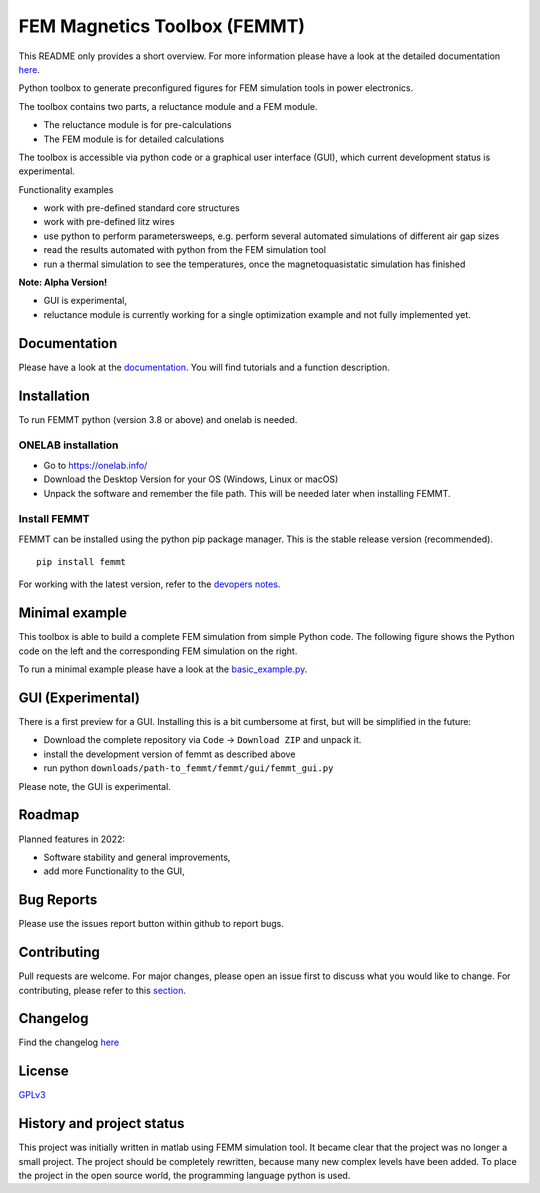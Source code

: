 FEM Magnetics Toolbox (FEMMT)
=============================

This README only provides a short overview. For more information please have a look at the detailed documentation `here <https://upb-lea.github.io/FEM_Magnetics_Toolbox/main/intro.html>`__.

Python toolbox to generate preconfigured figures for FEM simulation
tools in power electronics.

The toolbox contains two parts, a reluctance module and a FEM module. 

* The reluctance module is for pre-calculations 
* The FEM module is for detailed calculations

The toolbox is accessible via python code or a graphical user interface
(GUI), which current development status is experimental. 

|image0|

Functionality examples 

* work with pre-defined standard core structures
* work with pre-defined litz wires 
* use python to perform parametersweeps, e.g. perform several automated simulations of different air gap sizes 
* read the results automated with python from the FEM simulation tool
* run a thermal simulation to see the temperatures, once the magnetoquasistatic simulation has finished

**Note: Alpha Version!** 

* GUI is experimental, 
* reluctance module is currently working for a single optimization example and not fully implemented yet.

Documentation
-------------------
Please have a look at the `documentation <https://upb-lea.github.io/FEM_Magnetics_Toolbox/main/intro.html>`__. You will find tutorials and a function description.

Installation
---------------

To run FEMMT python (version 3.8 or above) and onelab is needed.

ONELAB installation
~~~~~~~~~~~~~~~~~~~~~~~

-  Go to https://onelab.info/
-  Download the Desktop Version for your OS (Windows, Linux or macOS)
-  Unpack the software and remember the file path. This will be needed
   later when installing FEMMT.

Install FEMMT
~~~~~~~~~~~~~~~~~

FEMMT can be installed using the python pip package manager.
This is the stable release version (recommended). 

::

   pip install femmt

For working with the latest version, refer to the `devopers notes <documentation/source/developer_notes.rst>`__.

Minimal example
------------------

This toolbox is able to build a complete FEM simulation from simple
Python code. The following figure shows the Python code on the left and
the corresponding FEM simulation on the right. |image1|

To run a minimal example please have a look at the `basic_example.py </femmt/examples/basic_example.py>`__.

GUI (Experimental)
-------------------

There is a first preview for a GUI. Installing this is a bit cumbersome
at first, but will be simplified in the future: 

* Download the complete repository via ``Code`` -> ``Download ZIP`` and unpack it. 
* install the development version of femmt as described above 
* run python ``downloads/path-to_femmt/femmt/gui/femmt_gui.py``

Please note, the GUI is experimental.

|image2|

Roadmap
----------

Planned features in 2022: 

* Software stability and general improvements, 
* add more Functionality to the GUI, 

Bug Reports
--------------

Please use the issues report button within github to report bugs.

Contributing
---------------

Pull requests are welcome. For major changes, please open an issue first
to discuss what you would like to change. For contributing, please refer
to this `section <Contributing.rst>`__.

Changelog
------------

Find the changelog `here <CHANGELOG.md>`__

License
----------

`GPLv3 <https://choosealicense.com/licenses/gpl-3.0/>`__

History and project status
------------------------------

This project was initially written in matlab using FEMM simulation tool.
It became clear that the project was no longer a small project. The
project should be completely rewritten, because many new complex levels
have been added. To place the project in the open source world, the
programming language python is used.

.. |image0| image:: documentation/images/femmt.png
.. |image1| image:: documentation/images/FEMMT_Screenshot.png
.. |image2| image:: documentation/images/femmt_gui_definition.png
.. |image3| image:: documentation/images/counting_arrow_system.png
